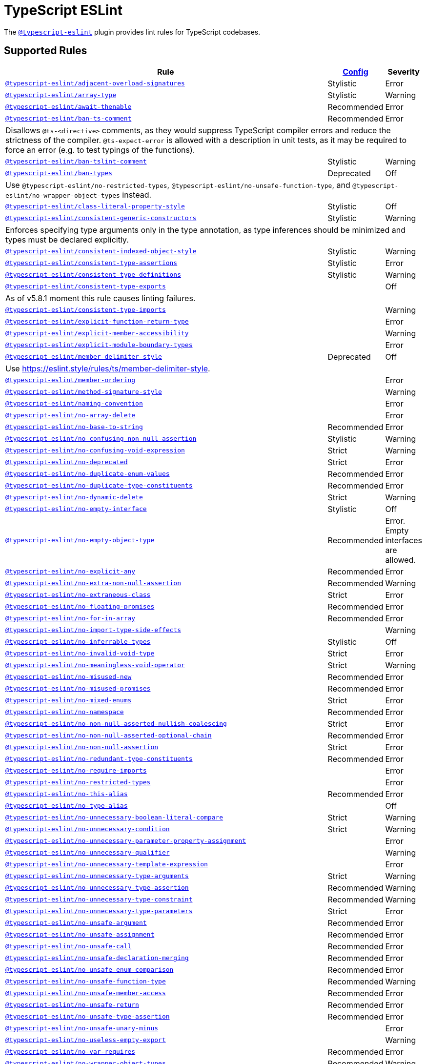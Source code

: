 = TypeScript ESLint
:ts-eslint-rules: https://typescript-eslint.io/rules

The `link:https://typescript-eslint.io[@typescript-eslint]` plugin provides lint rules for TypeScript codebases.


== Supported Rules

[cols="~,1,1"]
|===
| Rule | {ts-eslint-rules}/#supported-rules[Config] | Severity

| `link:{ts-eslint-rules}/adjacent-overload-signatures/[@typescript-eslint/adjacent-overload-signatures]`
| Stylistic
| Error

| `link:{ts-eslint-rules}/array-type/[@typescript-eslint/array-type]`
| Stylistic
| Warning

| `link:{ts-eslint-rules}/await-thenable/[@typescript-eslint/await-thenable]`
| Recommended
| Error

| `link:{ts-eslint-rules}/ban-ts-comment/[@typescript-eslint/ban-ts-comment]`
| Recommended
| Error
3+| Disallows `@ts-<directive>` comments, as they would suppress TypeScript compiler errors and reduce the strictness of the compiler.
`@ts-expect-error` is allowed with a description in unit tests,
as it may be required to force an error
(e.g. to test typings of the functions).

| `link:{ts-eslint-rules}/ban-tslint-comment/[@typescript-eslint/ban-tslint-comment]`
| Stylistic
| Warning

| `link:{ts-eslint-rules}/ban-types/[@typescript-eslint/ban-types]`
| Deprecated
| Off
3+| Use `@typescript-eslint/no-restricted-types`, `@typescript-eslint/no-unsafe-function-type`,
and `@typescript-eslint/no-wrapper-object-types` instead.


| `link:{ts-eslint-rules}/class-literal-property-style/[@typescript-eslint/class-literal-property-style]`
| Stylistic
| Off

| `link:{ts-eslint-rules}/consistent-generic-constructors/[@typescript-eslint/consistent-generic-constructors]`
| Stylistic
| Warning
3+| Enforces specifying type arguments only in the type annotation,
as type inferences should be minimized and types must be declared explicitly.

| `link:{ts-eslint-rules}/consistent-indexed-object-style/[@typescript-eslint/consistent-indexed-object-style]`
| Stylistic
| Warning

| `link:{ts-eslint-rules}/consistent-type-assertions/[@typescript-eslint/consistent-type-assertions]`
| Stylistic
| Error

| `link:{ts-eslint-rules}/consistent-type-definitions/[@typescript-eslint/consistent-type-definitions]`
| Stylistic
| Warning

| `link:{ts-eslint-rules}/consistent-type-exports/[@typescript-eslint/consistent-type-exports]`
|
| Off
3+| As of v5.8.1 moment this rule causes linting failures.

| `link:{ts-eslint-rules}/consistent-type-imports/[@typescript-eslint/consistent-type-imports]`
|
| Warning

| `link:{ts-eslint-rules}/explicit-function-return-type/[@typescript-eslint/explicit-function-return-type]`
|
| Error

| `link:{ts-eslint-rules}/explicit-member-accessibility/[@typescript-eslint/explicit-member-accessibility]`
|
| Warning

| `link:{ts-eslint-rules}/explicit-module-boundary-types/[@typescript-eslint/explicit-module-boundary-types]`
|
| Error

| `link:{ts-eslint-rules}/member-delimiter-style/[@typescript-eslint/member-delimiter-style]`
| Deprecated
| Off
3+| Use https://eslint.style/rules/ts/member-delimiter-style.

| `link:{ts-eslint-rules}/member-ordering/[@typescript-eslint/member-ordering]`
|
| Error

| `link:{ts-eslint-rules}/method-signature-style/[@typescript-eslint/method-signature-style]`
|
| Warning

| `link:{ts-eslint-rules}/naming-convention/[@typescript-eslint/naming-convention]`
|
| Error

| `link:{ts-eslint-rules}/no-array-delete/[@typescript-eslint/no-array-delete]`
|
| Error

| `link:{ts-eslint-rules}/no-base-to-string/[@typescript-eslint/no-base-to-string]`
| Recommended
| Error

| `link:{ts-eslint-rules}/no-confusing-non-null-assertion/[@typescript-eslint/no-confusing-non-null-assertion]`
| Stylistic
| Warning

| `link:{ts-eslint-rules}/no-confusing-void-expression/[@typescript-eslint/no-confusing-void-expression]`
| Strict
| Warning

| `link:{ts-eslint-rules}/no-deprecated/[@typescript-eslint/no-deprecated]`
| Strict
| Error

| `link:{ts-eslint-rules}/no-duplicate-enum-values/[@typescript-eslint/no-duplicate-enum-values]`
| Recommended
| Error

| `link:{ts-eslint-rules}/no-duplicate-type-constituents/[@typescript-eslint/no-duplicate-type-constituents]`
| Recommended
| Error

| `link:{ts-eslint-rules}/no-dynamic-delete/[@typescript-eslint/no-dynamic-delete]`
| Strict
| Warning

| `link:{ts-eslint-rules}/no-empty-interface/[@typescript-eslint/no-empty-interface]`
| Stylistic
| Off

| `link:{ts-eslint-rules}/no-empty-object-type/[@typescript-eslint/no-empty-object-type]`
| Recommended
| Error.
Empty interfaces are allowed.

| `link:{ts-eslint-rules}/no-explicit-any/[@typescript-eslint/no-explicit-any]`
| Recommended
| Error

| `link:{ts-eslint-rules}/no-extra-non-null-assertion/[@typescript-eslint/no-extra-non-null-assertion]`
| Recommended
| Warning

| `link:{ts-eslint-rules}/no-extraneous-class/[@typescript-eslint/no-extraneous-class]`
| Strict
| Error

| `link:{ts-eslint-rules}/no-floating-promises/[@typescript-eslint/no-floating-promises]`
| Recommended
| Error

| `link:{ts-eslint-rules}/no-for-in-array/[@typescript-eslint/no-for-in-array]`
| Recommended
| Error

| `link:{ts-eslint-rules}/no-import-type-side-effects/[@typescript-eslint/no-import-type-side-effects]`
|
| Warning

| `link:{ts-eslint-rules}/no-inferrable-types/[@typescript-eslint/no-inferrable-types]`
| Stylistic
| Off

| `link:{ts-eslint-rules}/no-invalid-void-type/[@typescript-eslint/no-invalid-void-type]`
| Strict
| Error

| `link:{ts-eslint-rules}/no-meaningless-void-operator/[@typescript-eslint/no-meaningless-void-operator]`
| Strict
| Warning

| `link:{ts-eslint-rules}/no-misused-new/[@typescript-eslint/no-misused-new]`
| Recommended
| Error

| `link:{ts-eslint-rules}/no-misused-promises/[@typescript-eslint/no-misused-promises]`
| Recommended
| Error

| `link:{ts-eslint-rules}/no-namespace/[@typescript-eslint/no-mixed-enums]`
| Strict
| Error

| `link:{ts-eslint-rules}/no-namespace/[@typescript-eslint/no-namespace]`
| Recommended
| Error

| `link:{ts-eslint-rules}/no-non-null-asserted-nullish-coalescing/[@typescript-eslint/no-non-null-asserted-nullish-coalescing]`
| Strict
| Error

| `link:{ts-eslint-rules}/no-non-null-asserted-optional-chain/[@typescript-eslint/no-non-null-asserted-optional-chain]`
| Recommended
| Error

| `link:{ts-eslint-rules}/no-non-null-assertion/[@typescript-eslint/no-non-null-assertion]`
| Strict
| Error

| `link:{ts-eslint-rules}/no-redundant-type-constituents/[@typescript-eslint/no-redundant-type-constituents]`
| Recommended
| Error

| `link:{ts-eslint-rules}/no-require-imports/[@typescript-eslint/no-require-imports]`
|
| Error

| `link:{ts-eslint-rules}/no-restricted-types/[@typescript-eslint/no-restricted-types]`
|
| Error

| `link:{ts-eslint-rules}/no-this-alias/[@typescript-eslint/no-this-alias]`
| Recommended
| Error

| `link:{ts-eslint-rules}/no-type-alias/[@typescript-eslint/no-type-alias]`
|
| Off

| `link:{ts-eslint-rules}/no-unnecessary-boolean-literal-compare/[@typescript-eslint/no-unnecessary-boolean-literal-compare]`
| Strict
| Warning

| `link:{ts-eslint-rules}/no-unnecessary-condition/[@typescript-eslint/no-unnecessary-condition]`
| Strict
| Warning

| `link:{ts-eslint-rules}/no-unnecessary-parameter-property-assignment/[@typescript-eslint/no-unnecessary-parameter-property-assignment]`
|
| Error

| `link:{ts-eslint-rules}/no-unnecessary-qualifier/[@typescript-eslint/no-unnecessary-qualifier]`
|
| Warning

| `link:{ts-eslint-rules}/no-unnecessary-template-expression/[@typescript-eslint/no-unnecessary-template-expression]`
|
| Error

| `link:{ts-eslint-rules}/no-unnecessary-type-arguments/[@typescript-eslint/no-unnecessary-type-arguments]`
| Strict
| Warning

| `link:{ts-eslint-rules}/no-unnecessary-type-assertion/[@typescript-eslint/no-unnecessary-type-assertion]`
| Recommended
| Warning

| `link:{ts-eslint-rules}/no-unnecessary-type-constraint/[@typescript-eslint/no-unnecessary-type-constraint]`
| Recommended
| Warning

| `link:{ts-eslint-rules}/no-unnecessary-type-parameters/[@typescript-eslint/no-unnecessary-type-parameters]`
| Strict
| Error

| `link:{ts-eslint-rules}/no-unsafe-argument/[@typescript-eslint/no-unsafe-argument]`
| Recommended
| Error

| `link:{ts-eslint-rules}/no-unsafe-assignment/[@typescript-eslint/no-unsafe-assignment]`
| Recommended
| Error

| `link:{ts-eslint-rules}/no-unsafe-call/[@typescript-eslint/no-unsafe-call]`
| Recommended
| Error

| `link:{ts-eslint-rules}/no-unsafe-declaration-merging/[@typescript-eslint/no-unsafe-declaration-merging]`
| Recommended
| Error

| `link:{ts-eslint-rules}/no-unsafe-enum-comparison/[@typescript-eslint/no-unsafe-enum-comparison]`
| Recommended
| Error

| `link:{ts-eslint-rules}/no-unsafe-function-type/[@typescript-eslint/no-unsafe-function-type]`
| Recommended
| Warning

| `link:{ts-eslint-rules}/no-unsafe-member-access/[@typescript-eslint/no-unsafe-member-access]`
| Recommended
| Error

| `link:{ts-eslint-rules}/no-unsafe-return/[@typescript-eslint/no-unsafe-return]`
| Recommended
| Error

| `link:{ts-eslint-rules}/no-unsafe-type-assertion/[@typescript-eslint/no-unsafe-type-assertion]`
| Recommended
| Error

| `link:{ts-eslint-rules}/no-unsafe-unary-minus/[@typescript-eslint/no-unsafe-unary-minus]`
|
| Error

| `link:{ts-eslint-rules}/no-useless-empty-export/[@typescript-eslint/no-useless-empty-export]`
|
| Warning

| `link:{ts-eslint-rules}/no-var-requires/[@typescript-eslint/no-var-requires]`
| Recommended
| Error

| `link:{ts-eslint-rules}/no-wrapper-object-types/[@typescript-eslint/no-wrapper-object-types]`
| Recommended
| Warning

| `link:{ts-eslint-rules}/non-nullable-type-assertion-style/[@typescript-eslint/non-nullable-type-assertion-style]`
| Stylistic
| Error

| `link:{ts-eslint-rules}/parameter-properties/[@typescript-eslint/parameter-properties]`
|
| Error

| `link:{ts-eslint-rules}/prefer-as-const/[@typescript-eslint/prefer-as-const]`
| Recommended
| Warning

| `link:{ts-eslint-rules}/prefer-enum-initializers/[@typescript-eslint/prefer-enum-initializers]`
|
| Error

| `link:{ts-eslint-rules}/prefer-find/[@typescript-eslint/prefer-find]`
|
| Error

| `link:{ts-eslint-rules}/prefer-for-of/[@typescript-eslint/prefer-for-of]`
| Stylistic
| Error

| `link:{ts-eslint-rules}/prefer-function-type/[@typescript-eslint/prefer-function-type]`
| Stylistic
| Warning

| `link:{ts-eslint-rules}/prefer-includes/[@typescript-eslint/prefer-includes]`
| Strict
| Warning

| `link:{ts-eslint-rules}/prefer-literal-enum-member/[@typescript-eslint/prefer-literal-enum-member]`
| Strict
| Error

| `link:{ts-eslint-rules}/prefer-namespace-keyword/[@typescript-eslint/prefer-namespace-keyword]`
| Stylistic
| Warning

| `link:{ts-eslint-rules}/prefer-nullish-coalescing/[@typescript-eslint/prefer-nullish-coalescing]`
| Stylistic
| Error

| `link:{ts-eslint-rules}/prefer-optional-chain/[@typescript-eslint/prefer-optional-chain]`
| Stylistic
| Error

| `link:{ts-eslint-rules}/prefer-readonly/[@typescript-eslint/prefer-readonly]`
|
| Warning

| `link:{ts-eslint-rules}/prefer-readonly-parameter-types/[@typescript-eslint/prefer-readonly-parameter-types]`
|
| Off

| `link:{ts-eslint-rules}/prefer-reduce-type-parameter/[@typescript-eslint/prefer-reduce-type-parameter]`
| Strict
| Warning

| `link:{ts-eslint-rules}/prefer-regexp-exec/[@typescript-eslint/prefer-regexp-exec]`
|
| Warning

| `link:{ts-eslint-rules}/prefer-return-this-type/[@typescript-eslint/prefer-return-this-type]`
| Strict
| Warning

| `link:{ts-eslint-rules}/prefer-string-starts-ends-with/[@typescript-eslint/prefer-string-starts-ends-with]`
| Stylistic
| Warning

| `link:{ts-eslint-rules}/prefer-ts-expect-error/[@typescript-eslint/prefer-ts-expect-error]`
| Strict
| Off
3+| Deprecated. Use `@typescript-eslint/ban-ts-comment` instead.

| `link:{ts-eslint-rules}/promise-function-async/[@typescript-eslint/promise-function-async]`
|
| Warning
3+| If the `func-style` is `declaration`,
arrow functions can only be lambdas,
so `async` keyword can be skipped for brevity.

If the `func-style` is `expression`,
not checking arrow functions causes `require-await` to miss async functions.

| `link:{ts-eslint-rules}/require-array-sort-compare/[@typescript-eslint/require-array-sort-compare]`
|
| Error

| `link:{ts-eslint-rules}/restrict-plus-operands/[@typescript-eslint/restrict-plus-operands]`
| Recommended
| Error

| `link:{ts-eslint-rules}/restrict-template-expressions/[@typescript-eslint/restrict-template-expressions]`
| Recommended
| Error

| `link:{ts-eslint-rules}/sort-type-constituents/[@typescript-eslint/sort-type-constituents]`
|
| Off

| `link:{ts-eslint-rules}/strict-boolean-expressions/[@typescript-eslint/strict-boolean-expressions]`
|
| Error

| `link:{ts-eslint-rules}/switch-exhaustiveness-check/[@typescript-eslint/switch-exhaustiveness-check]`
|
| Error

| `link:{ts-eslint-rules}/triple-slash-reference/[@typescript-eslint/triple-slash-reference]`
| Recommended
| Error

| `link:{ts-eslint-rules}/type-annotation-spacing/[@typescript-eslint/type-annotation-spacing]`
| Deprecated
| Off
3+| Use https://eslint.style/rules/ts/type-annotation-spacing.

| `link:{ts-eslint-rules}/typedef/[@typescript-eslint/typedef]`
|
| Error

| `link:{ts-eslint-rules}/unbound-method/[@typescript-eslint/unbound-method]`
| Recommended
| Error

| `link:{ts-eslint-rules}/unified-signatures/[@typescript-eslint/unified-signatures]`
| Strict
| Error
3+| If parameters in the signatures have different names,
then the function signatures will remain separate.

| `link:{ts-eslint-rules}/use-unknown-in-catch-callback-variable/[@typescript-eslint/use-unknown-in-catch-callback-variable]`
| Strict
| Error

|===


== Extension Rules

These rules extend and disable the corresponding ESLint core rules for TypeScript files.

[cols="~,1,1"]
|===
| Rule | {ts-eslint-rules}/#supported-rules[Config] | Severity

| `link:{ts-eslint-rules}/block-spacing/[@typescript-eslint/block-spacing]`
| Deprecated
| Off
3+| Use https://eslint.style/rules/ts/block-spacing.

| `link:{ts-eslint-rules}/brace-style/[@typescript-eslint/brace-style]`
| Deprecated
| Off
3+| Use https://eslint.style/rules/ts/brace-style.

| `link:{ts-eslint-rules}/class-methods-use-this/[@typescript-eslint/class-methods-use-this]`
|
| Warning

| `link:{ts-eslint-rules}/comma-dangle/[@typescript-eslint/comma-dangle]`
| Deprecated
| Off
3+| Use https://eslint.style/rules/ts/comma-dangle.

| `link:{ts-eslint-rules}/comma-spacing/[@typescript-eslint/comma-spacing]`
| Deprecated
| Off
3+| Use https://eslint.style/rules/ts/comma-spacing.

| `link:{ts-eslint-rules}/consistent-return/[@typescript-eslint/consistent-return]`
|
| Error

| `link:{ts-eslint-rules}/default-param-last/[@typescript-eslint/default-param-last]`
|
| Error

| `link:{ts-eslint-rules}/dot-notation/[@typescript-eslint/dot-notation]`
| Stylistic
| Warning

| `link:{ts-eslint-rules}/func-call-spacing/[@typescript-eslint/func-call-spacing]`
| Deprecated
| Off
3+| Use https://eslint.style/rules/ts/function-call-spacing.

| `link:{ts-eslint-rules}/indent/[@typescript-eslint/indent]`
| Deprecated
| Off
3+| Use https://eslint.style/rules/ts/indent.

| `link:{ts-eslint-rules}/init-declarations/[@typescript-eslint/init-declarations]`
|
| Error

| `link:{ts-eslint-rules}/key-spacing/[@typescript-eslint/key-spacing]`
| Deprecated
| Off
3+| Use https://eslint.style/rules/ts/key-spacing.

| `link:{ts-eslint-rules}/keyword-spacing/[@typescript-eslint/keyword-spacing]`
| Deprecated
| Off
3+| Use https://eslint.style/rules/ts/keyword-spacing.

| `link:{ts-eslint-rules}/lines-around-comment/[@typescript-eslint/lines-around-comment]`
| Deprecated
| Off
3+| Use https://eslint.style/rules/ts/lines-around-comment.

| `link:{ts-eslint-rules}/lines-between-class-members/[@typescript-eslint/lines-between-class-members]`
| Deprecated
| Off
3+| Use https://eslint.style/rules/ts/lines-between-class-members.

| `link:{ts-eslint-rules}/no-array-constructor/[@typescript-eslint/no-array-constructor]`
| Recommended
| Warning

| `link:{ts-eslint-rules}/no-dupe-class-members/[@typescript-eslint/no-dupe-class-members]`
|
| Error

| `link:{ts-eslint-rules}/no-empty-function/[@typescript-eslint/no-empty-function]`
| Stylistic
| Error
3+| The `overrideMethods` option is disallowed, as it may change the behavior and needs to be commented.
The `decoratedFunctions` option is disallowed, as the decorator behavior needs to be commented.

| `link:{ts-eslint-rules}/no-extra-parens/[@typescript-eslint/no-extra-parens]`
| Deprecated
| Off
3+| Use https://eslint.style/rules/ts/no-extra-parens.

| `link:{ts-eslint-rules}/no-extra-semi/[@typescript-eslint/no-extra-semi]`
| Deprecated
| Off
3+| Use https://eslint.style/rules/ts/no-extra-semi.

| `link:{ts-eslint-rules}/no-implied-eval/[@typescript-eslint/no-implied-eval]`
| Recommended
| Error

| `link:{ts-eslint-rules}/no-invalid-this/[@typescript-eslint/no-invalid-this]`
|
| Error

| `link:{ts-eslint-rules}/no-loop-func/[@typescript-eslint/no-loop-func]`
|
| Error

| `link:{ts-eslint-rules}/no-loss-of-precision/[@typescript-eslint/no-loss-of-precision]`
| Deprecated
| Off
3+| Use `no-loss-of-precision` instead.

| `link:{ts-eslint-rules}/no-magic-numbers/[@typescript-eslint/no-magic-numbers]`
|
| Off

| `link:{ts-eslint-rules}/no-redeclare/[@typescript-eslint/no-redeclare]`
|
| Error

| `link:{ts-eslint-rules}/no-restricted-imports/[@typescript-eslint/no-restricted-imports]`
|
| Error

| `link:{ts-eslint-rules}/no-shadow/[@typescript-eslint/no-shadow]`
|
| Off

| `link:{ts-eslint-rules}/no-unused-expressions/[@typescript-eslint/no-unused-expressions]`
|
| Error

| `link:{ts-eslint-rules}/no-unused-vars/[@typescript-eslint/no-unused-vars]`
| Recommended
| Error

| `link:{ts-eslint-rules}/no-use-before-define/[@typescript-eslint/no-use-before-define]`
|
| Error

| `link:{ts-eslint-rules}/no-useless-constructor/[@typescript-eslint/no-useless-constructor]`
| Strict
| Error

| `link:{ts-eslint-rules}/object-curly-spacing/[@typescript-eslint/object-curly-spacing]`
| Deprecated
| Off
3+| Use https://eslint.style/rules/ts/object-curly-spacing.

| `link:{ts-eslint-rules}/only-throw-error/[@typescript-eslint/only-throw-error]`
|
| Error

| `link:{ts-eslint-rules}/padding-line-between-statements/[@typescript-eslint/padding-line-between-statements]`
| Deprecated
| Off
3+| Use https://eslint.style/rules/ts/padding-line-between-statements.

| `link:{ts-eslint-rules}/quotes/[@typescript-eslint/quotes]`
| Deprecated
| Off
3+| Use https://eslint.style/rules/ts/quotes.

| `link:{ts-eslint-rules}/prefer-destructuring/[@typescript-eslint/prefer-destructuring]`
|
| Off

| `link:{ts-eslint-rules}/prefer-promise-reject-errors/[@typescript-eslint/prefer-promise-reject-errors]`
|
| Error

| `link:{ts-eslint-rules}/require-await/[@typescript-eslint/require-await]`
| Recommended
| Error

| `link:{ts-eslint-rules}/return-await/[@typescript-eslint/return-await]`
| Strict
| Warning
Allowed in error-handling context only.

| `link:{ts-eslint-rules}/semi/[@typescript-eslint/semi]`
| Deprecated
| Off
3+| Use https://eslint.style/rules/ts/semi.

| `link:{ts-eslint-rules}/space-before-blocks/[@typescript-eslint/space-before-blocks]`
| Deprecated
| Off
3+| Use https://eslint.style/rules/ts/space-before-blocks.

| `link:{ts-eslint-rules}/space-before-function-paren/[@typescript-eslint/space-before-function-paren]`
| Deprecated
| Off
3+| Use https://eslint.style/rules/ts/space-before-function-paren.

| `link:{ts-eslint-rules}/space-infix-ops/[@typescript-eslint/space-infix-ops]`
| Deprecated
| Off
3+| Use https://eslint.style/rules/ts/space-infix-ops.

|===
